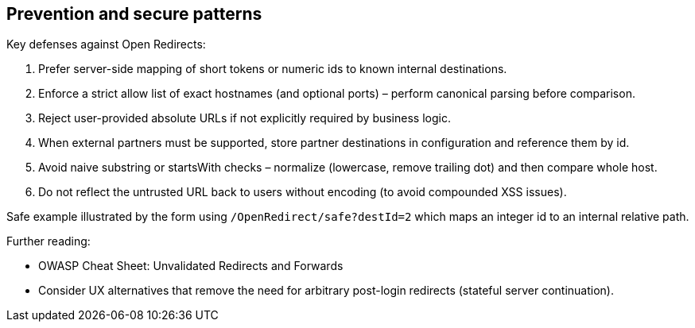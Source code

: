 == Prevention and secure patterns

Key defenses against Open Redirects:

. Prefer server-side mapping of short tokens or numeric ids to known internal destinations.
. Enforce a strict allow list of exact hostnames (and optional ports) – perform canonical parsing before comparison.
. Reject user-provided absolute URLs if not explicitly required by business logic.
. When external partners must be supported, store partner destinations in configuration and reference them by id.
. Avoid naive substring or startsWith checks – normalize (lowercase, remove trailing dot) and then compare whole host.
. Do not reflect the untrusted URL back to users without encoding (to avoid compounded XSS issues).

Safe example illustrated by the form using `/OpenRedirect/safe?destId=2` which maps an integer id to an internal relative path.

Further reading:

* OWASP Cheat Sheet: Unvalidated Redirects and Forwards
* Consider UX alternatives that remove the need for arbitrary post-login redirects (stateful server continuation).
